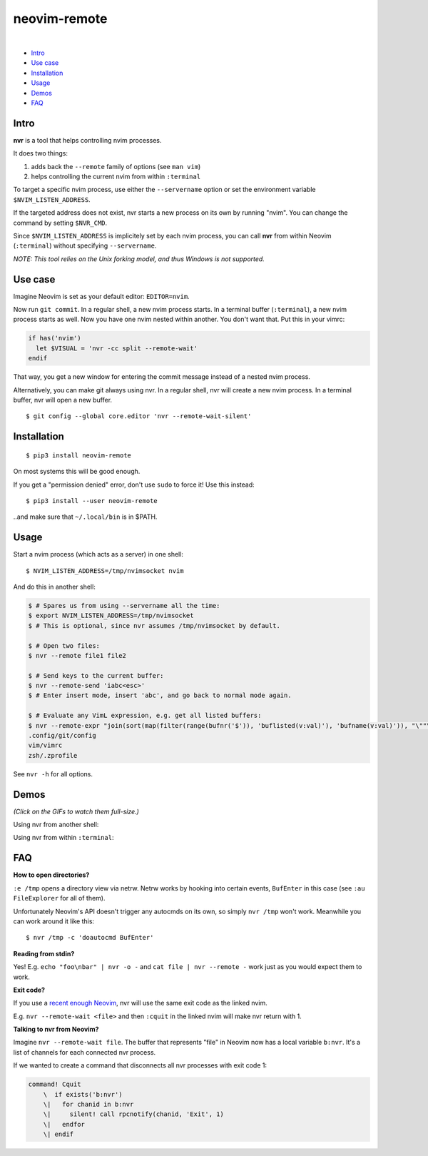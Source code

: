 neovim-remote
=============

.. image:: https://travis-ci.org/mhinz/neovim-remote.svg?branch=master
   :target: https://travis-ci.org/mhinz/neovim-remote

.. image:: https://img.shields.io/pypi/wheel/neovim-remote.svg
   :target: https://pypi.python.org/pypi/neovim-remote

.. image:: https://img.shields.io/pypi/v/neovim-remote.svg
   :target: https://pypi.python.org/pypi/neovim-remote

.. image:: https://img.shields.io/pypi/pyversions/neovim-remote.svg
   :target: https://pypi.python.org/pypi/neovim-remote

.. image:: https://img.shields.io/pypi/l/neovim-remote.svg
   :target: https://pypi.python.org/pypi/neovim-remote
|
-  `Intro <#intro>`__
-  `Use case <#use-case>`__
-  `Installation <#installation>`__
-  `Usage <#usage>`__
-  `Demos <#demos>`__
-  `FAQ <#faq>`__

Intro
-----

**nvr** is a tool that helps controlling nvim processes.

It does two things:

1. adds back the ``--remote`` family of options (see ``man vim``)
2. helps controlling the current nvim from within ``:terminal``

To target a specific nvim process, use either the ``--servername``
option or set the environment variable ``$NVIM_LISTEN_ADDRESS``.

If the targeted address does not exist, nvr starts a new process on its
own by running "nvim". You can change the command by setting
``$NVR_CMD``.

Since ``$NVIM_LISTEN_ADDRESS`` is implicitely set by each nvim process,
you can call **nvr** from within Neovim (``:terminal``) without
specifying ``--servername``.

*NOTE: This tool relies on the Unix forking model, and thus Windows is not
supported.*

Use case
--------

Imagine Neovim is set as your default editor: ``EDITOR=nvim``.

Now run ``git commit``. In a regular shell, a new nvim process starts. In a
terminal buffer (``:terminal``), a new nvim process starts as well. Now you
have one nvim nested within another. You don't want that. Put this in your
vimrc:

.. code:: vim

    if has('nvim')
      let $VISUAL = 'nvr -cc split --remote-wait'
    endif

That way, you get a new window for entering the commit message instead of a
nested nvim process.

Alternatively, you can make git always using nvr. In a regular shell, nvr will
create a new nvim process. In a terminal buffer, nvr will open a new buffer.

::

    $ git config --global core.editor 'nvr --remote-wait-silent'

Installation
------------

::

    $ pip3 install neovim-remote

On most systems this will be good enough.

If you get a "permission denied" error, don't use ``sudo`` to force it! Use
this instead:

::

    $ pip3 install --user neovim-remote

..and make sure that ``~/.local/bin`` is in $PATH.

Usage
-----

Start a nvim process (which acts as a server) in one shell:

::

    $ NVIM_LISTEN_ADDRESS=/tmp/nvimsocket nvim

And do this in another shell:

.. code:: shell

    $ # Spares us from using --servername all the time:
    $ export NVIM_LISTEN_ADDRESS=/tmp/nvimsocket
    $ # This is optional, since nvr assumes /tmp/nvimsocket by default.

    $ # Open two files:
    $ nvr --remote file1 file2

    $ # Send keys to the current buffer:
    $ nvr --remote-send 'iabc<esc>'
    $ # Enter insert mode, insert 'abc', and go back to normal mode again.

    $ # Evaluate any VimL expression, e.g. get all listed buffers:
    $ nvr --remote-expr "join(sort(map(filter(range(bufnr('$')), 'buflisted(v:val)'), 'bufname(v:val)')), "\""\n"\"")"
    .config/git/config
    vim/vimrc
    zsh/.zprofile

See ``nvr -h`` for all options.

Demos
-----

*(Click on the GIFs to watch them full-size.)*

Using nvr from another shell: |Demo 1|

Using nvr from within ``:terminal``: |Demo 2|

.. |Demo 1| image:: https://github.com/mhinz/neovim-remote/raw/master/images/demo1.gif
.. |Demo 2| image:: https://github.com/mhinz/neovim-remote/raw/master/images/demo2.gif

FAQ
---

**How to open directories?**

``:e /tmp`` opens a directory view via netrw. Netrw works by hooking
into certain events, ``BufEnter`` in this case (see ``:au FileExplorer``
for all of them).

Unfortunately Neovim's API doesn't trigger any autocmds on its own, so
simply ``nvr /tmp`` won't work. Meanwhile you can work around it like
this:

::

    $ nvr /tmp -c 'doautocmd BufEnter'

**Reading from stdin?**

Yes! E.g. ``echo "foo\nbar" | nvr -o -`` and ``cat file | nvr --remote -`` work
just as you would expect them to work.

**Exit code?**

If you use a `recent enough Neovim
<https://github.com/neovim/neovim/commit/d2e8c76dc22460ddfde80477dd93aab3d5866506>`__,
nvr will use the same exit code as the linked nvim.

E.g. ``nvr --remote-wait <file>`` and then ``:cquit`` in the linked nvim will
make nvr return with 1.

**Talking to nvr from Neovim?**

Imagine ``nvr --remote-wait file``. The buffer that represents "file" in Neovim
now has a local variable ``b:nvr``. It's a list of channels for each connected
nvr process.

If we wanted to create a command that disconnects all nvr processes with exit
code 1:

.. code:: vim

    command! Cquit
        \  if exists('b:nvr')
        \|   for chanid in b:nvr
        \|     silent! call rpcnotify(chanid, 'Exit', 1)
        \|   endfor
        \| endif

